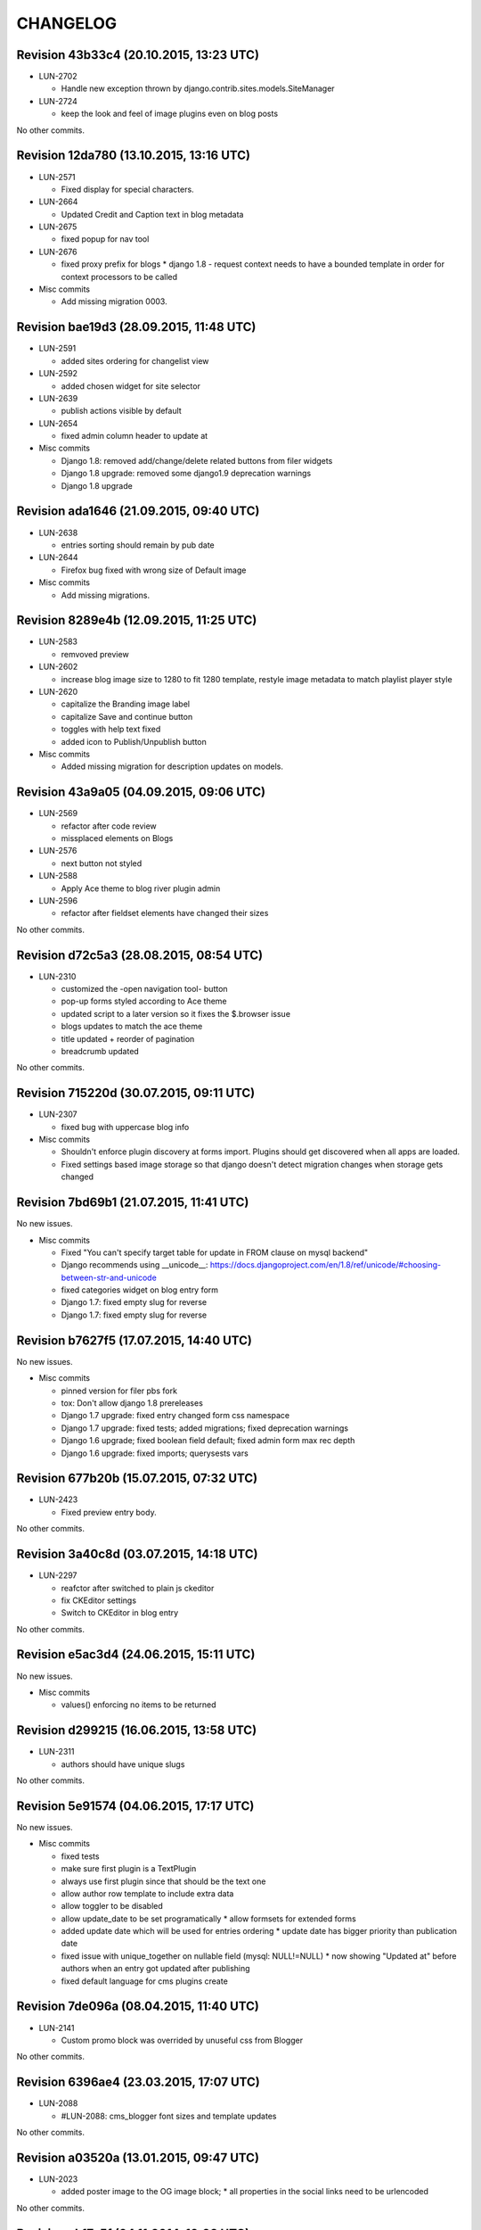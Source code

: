 CHANGELOG
=========

Revision 43b33c4 (20.10.2015, 13:23 UTC)
----------------------------------------

* LUN-2702

  * Handle new exception thrown by django.contrib.sites.models.SiteManager

* LUN-2724

  * keep the look and feel of image plugins even on blog posts

No other commits.

Revision 12da780 (13.10.2015, 13:16 UTC)
----------------------------------------

* LUN-2571

  * Fixed display for special characters.

* LUN-2664

  * Updated Credit and Caption text in blog metadata

* LUN-2675

  * fixed popup for nav tool

* LUN-2676

  * fixed proxy prefix for blogs * django 1.8 - request context needs to have a bounded template in order for context processors to be called

* Misc commits

  * Add missing migration 0003.

Revision bae19d3 (28.09.2015, 11:48 UTC)
----------------------------------------

* LUN-2591

  * added sites ordering for changelist view

* LUN-2592

  * added chosen widget for site selector

* LUN-2639

  * publish actions visible by default

* LUN-2654

  * fixed admin column header to update at

* Misc commits

  * Django 1.8: removed add/change/delete related buttons from filer widgets
  * Django 1.8 upgrade: removed some django1.9 deprecation warnings
  * Django 1.8 upgrade

Revision ada1646 (21.09.2015, 09:40 UTC)
----------------------------------------

* LUN-2638

  * entries sorting should remain by pub date

* LUN-2644

  * Firefox bug fixed with wrong size of Default image

* Misc commits

  * Add missing migrations.

Revision 8289e4b (12.09.2015, 11:25 UTC)
----------------------------------------

* LUN-2583

  * remvoved preview

* LUN-2602

  * increase blog image size to 1280 to fit 1280 template, restyle image metadata to match playlist player style

* LUN-2620

  * capitalize the Branding image label
  * capitalize Save and continue button
  * toggles with help text fixed
  * added icon to Publish/Unpublish button

* Misc commits

  * Added missing migration for description updates on models.

Revision 43a9a05 (04.09.2015, 09:06 UTC)
----------------------------------------

* LUN-2569

  * refactor after code review
  * missplaced elements on Blogs

* LUN-2576

  * next button not styled

* LUN-2588

  * Apply Ace theme to blog river plugin admin

* LUN-2596

  * refactor after fieldset elements have changed their sizes

No other commits.

Revision d72c5a3 (28.08.2015, 08:54 UTC)
----------------------------------------

* LUN-2310

  * customized the -open navigation tool- button
  * pop-up forms styled according to Ace theme
  * updated script to a later version so it fixes the $.browser issue
  * blogs updates to match the ace theme
  * title updated + reorder of pagination
  * breadcrumb updated

No other commits.

Revision 715220d (30.07.2015, 09:11 UTC)
----------------------------------------

* LUN-2307

  * fixed bug with uppercase blog info

* Misc commits

  * Shouldn't enforce plugin discovery at forms import. Plugins should get discovered when all apps are loaded.
  * Fixed settings based image storage so that django doesn't detect migration changes when storage gets changed

Revision 7bd69b1 (21.07.2015, 11:41 UTC)
----------------------------------------

No new issues.

* Misc commits

  * Fixed "You can't specify target table for update in FROM clause on mysql backend"
  * Django recommends using __unicode__: https://docs.djangoproject.com/en/1.8/ref/unicode/#choosing-between-str-and-unicode
  * fixed categories widget on blog entry form
  * Django 1.7: fixed empty slug for reverse
  * Django 1.7: fixed empty slug for reverse

Revision b7627f5 (17.07.2015, 14:40 UTC)
----------------------------------------

No new issues.

* Misc commits

  * pinned version for filer pbs fork
  * tox: Don't allow django 1.8 prereleases
  * Django 1.7 upgrade: fixed entry changed form css namespace
  * Django 1.7 upgrade: fixed tests; added migrations; fixed deprecation warnings
  * Django 1.6 upgrade; fixed boolean field default; fixed admin form max rec depth
  * Django 1.6 upgrade: fixed imports; querysests vars

Revision 677b20b (15.07.2015, 07:32 UTC)
----------------------------------------

* LUN-2423

  * Fixed preview entry body.

No other commits.

Revision 3a40c8d (03.07.2015, 14:18 UTC)
----------------------------------------

* LUN-2297

  * reafctor after switched to plain js ckeditor
  * fix CKEditor settings
  * Switch to CKEditor in blog entry

No other commits.

Revision e5ac3d4 (24.06.2015, 15:11 UTC)
----------------------------------------

No new issues.

* Misc commits

  * values() enforcing no items to be returned

Revision d299215 (16.06.2015, 13:58 UTC)
----------------------------------------

* LUN-2311

  * authors should have unique slugs

No other commits.

Revision 5e91574 (04.06.2015, 17:17 UTC)
----------------------------------------

No new issues.

* Misc commits

  * fixed tests
  * make sure first plugin is a TextPlugin
  * always use first plugin since that should be the text one
  * allow author row template to include extra data
  * allow toggler to be disabled
  * allow update_date to be set programatically * allow formsets for extended forms
  * added update date which will be used for entries ordering * update date has bigger priority than publication date
  * fixed issue with unique_together on nullable field (mysql: NULL!=NULL) * now showing "Updated at" before authors when an entry got updated after publishing
  * fixed default language for cms plugins create

Revision 7de096a (08.04.2015, 11:40 UTC)
----------------------------------------

* LUN-2141

  * Custom promo block was overrided by unuseful css from Blogger

No other commits.

Revision 6396ae4 (23.03.2015, 17:07 UTC)
----------------------------------------

* LUN-2088

  * #LUN-2088: cms_blogger font sizes and template updates

No other commits.

Revision a03520a (13.01.2015, 09:47 UTC)
----------------------------------------

* LUN-2023

  * added poster image to the OG image block; * all properties in the social links need to be urlencoded

No other commits.

Revision ab17a5f (04.11.2014, 10:08 UTC)
----------------------------------------

No new issues.

* Misc commits

  * fixed filer storage copy

Revision b56c5a0 (22.10.2014, 14:27 UTC)
----------------------------------------

* LUN-1673

  * dropping connection words from already existing categories.
  * added js validation for categories field. Also, slugs for categories will strip connection words.

* Misc commits

  * moved styles to css file.

Revision 610a704 (10.10.2014, 09:14 UTC)
----------------------------------------

* LUN-1766

  * Fix facebook sharing on mobile

* LUN-1845

  * Better namespace global styles for blog to avoid conflicts with page's style

No other commits.

Revision 4cc4f3a (15.09.2014, 08:17 UTC)
----------------------------------------

* LUN-1802

  * users should be able to add super landing pages with no title.

* LUN-1834

  * blogs with no titles should have a way to be accessed from the admin

No other commits.

Revision c4f9f88 (04.09.2014, 09:39 UTC)
----------------------------------------

* LUN-1706

  * added intermediary form for blogs with missing layouts

* Misc commits

  * "fixed tests"
  * small code changes
  * set session site for blog forms that are accesed directly from the url
  * added assertions for the intermediary blog form
  * added missing layout help text
  * added wizard forms for home blog
  * bypass page validation errors for blog add form
  * allow admin helper to be used without wizard forms
  * added missing blog layout validation for intermediate form
  * added capability to add multiple admin forms - wizard like

Revision 87990de (18.08.2014, 12:40 UTC)
----------------------------------------

* LUN-1754

  * changed except clause syntax to be forward compatible with Python 3.x
  * let django handle 404s

No other commits.

Revision 897e0b8 (05.08.2014, 12:23 UTC)
----------------------------------------

* LUN-1689

  * IE does not allow '-' character in window name

* LUN-1755

  * fixed IE javascript date parse for formatting.

* Misc commits

  * users that are not allowed on a blog's site should not have access to entries even if they are listed in the allowed users section

Revision d59a7e6 (28.07.2014, 09:22 UTC)
----------------------------------------

* LUN-1737

  * prevent multiple form submissions.

* LUN-1739

  * url for blogs feed is now named + helper that returns the rss url for a blog.

* LUN-1741

  * Match only the placeholder exactly
  * Fix removing all content when the text ends with '<br>'

No other commits.

Revision e0bc55b (18.07.2014, 12:12 UTC)
----------------------------------------

* LUN-1687

  * fixed entry template so that they use their blogs settings and not the blog passed in the context; Added home blog to default /blogs/ view.
  * added help text for new forms
  * fixed home blog admin permissions
  * users should see home blogs only for sites they have permissions on.
  * layout inline is now availble for super landing page
  * moved entry-related actions from blog admin to blog entry admin.
  * - implemented * home blog admin permissions * nav tool enabled * showing home blog nav nodes * home blog add & change forms
  * added new abstract blog that will respond to /blogs/. + refactored code so that we can reuse common pieces from abstract blog.

* LUN-1730

  * fixed toLocaleString entry pub date display issue.

* LUN-1731

  * customize layout should be a button, not a link

* LUN-1735

  * Fix long error message not wrapping

* Misc commits

  * sitemap perf improvement: select-related on blog since all blog related pages use the associated blog slug in their absolute url
  * super landing page url should be displayed in sitemaps
  * fixed tests

Revision 8112de7 (15.07.2014, 12:06 UTC)
----------------------------------------

* LUN-1659

  * Make 'sample text' disappear on any editing action in text plugin
  * Make 'Sample content' text disappear when a user clicks into the blog text editor

* LUN-1724

  * feed url now works with proxied sites

No other commits.

Revision 81ff82d (08.07.2014, 10:18 UTC)
----------------------------------------

* LUN-1619

  * pub date box should not be applied on objects taht don't have publication_date
  * added year to publish date time box

* LUN-1657

  * moving admin formfields fields around

* LUN-1677

  * layout chooser should open in a popup

* LUN-1682

  * fixed tests for admin entries permissions
  * hide admin sections if user is not allowed in any blog

* LUN-1708

  * added current working site permission checks for blogs.

* LUN-1717

  * publish fields should be aware of DST.

* Misc commits

  * removed unused import
  * comment change

Revision 0e8196c (03.07.2014, 07:34 UTC)
----------------------------------------

* LUN-1668

  * Remove entry title capitalization

* LUN-1688

  * Fix short desciption not wrapping in IE11

* LUN-1692

  * Add jshint globals
  * fix sharing buttons on templates with jQuery < 1.8 (missing on/off functions)

* LUN-1704

  * RSS feed for blog + validation for entries slugs

* Misc commits

  * rss enclosures will have length 0 in order to not impact performance
  * fixed validation for disallowed entry slugs
  * rss feeds enabled for blogs.

Revision 71feeba (30.06.2014, 08:31 UTC)
----------------------------------------

* LUN-1684

  * blog pages should only respond to urls that start with /blogs
  * allow proxy prefixes in the blogs urls

No other commits.

Revision 5f21b50 (20.06.2014, 11:53 UTC)
----------------------------------------

* LUN-1671

  * , LUN-1676: fixed navigation between entries; re-fixed blog related url patterns
  * fixed urls so they only match it it starts with blogs

* LUN-1676

  * LUN-1671, LUN-1676: fixed navigation between entries; re-fixed blog related url patterns

* LUN-1678

  * Fix Save button not working after alert is displayed

* LUN-1680

  * dot from filename extension should be stripped.

* Misc commits

  * Remove len(uploaded_poster_image)==CONTENT_LENGTH.

Revision a0cd378 (18.06.2014, 15:39 UTC)
----------------------------------------

* LUN-1655

  * Move help text on the left to avoid tooltip beeing cut off when window is too small

* LUN-1665

  * Add support for timezones that are not multiple of hours
  * Fix calendar not beeing displyed in IE 10 - this occured when the user was set in Pacific Time and the offset wasn't included in   the date string (ex: Wed Jun 18 05:21:38 PDT 2014) so the regex failed - to fix this get timezone programaticaly using the Date object methods

* LUN-1667

  * should not allow titles that generate empty slug

* Misc commits

  * Minor css fix for font size
  * Fix entry text on small break points
  * Increase image max upload size to 2.5 MB

Revision 99d6541 (16.06.2014, 14:40 UTC)
----------------------------------------

* LUN-1651

  * Fix help text alignment in FF and IE
  * Fix help text icon in FF, fix entry description

* LUN-1652

  * blog menu node text should be max 15 chars

* LUN-1653

  * Fix navigation popup not closing

* LUN-1656

  * change 480 breakpoint to be inclusive

* Misc commits

  * Fix blog header height when no image is present
  * help text changes

Revision 547f41e (13.06.2014, 16:22 UTC)
----------------------------------------

* LUN-1621

  * Add link to entry image in blog landing page and river plugin

* LUN-1642

  * fixed tests since blog creation now requires a home page on the working site.
  * a default layout will get generated for a new blog.

* LUN-1643

  * current user should be added in the blog allowed users on creation.
  * added categories to list display; * in order to not affect performance too much, restricted items per page to 50

* LUN-1645

  * Fix text deisplayed under poster image

* LUN-1648

  * changed help text + added help tooltips

* LUN-1650

  * Make header image only 100

Revision e0ab12a (12.06.2014, 12:53 UTC)
----------------------------------------

* LUN-1631

  * changed fieldset text

* LUN-1635

  * should not allow empty author names.

* LUN-1636

  * Remove image Credit/Caption on blog landing page and blog promotion plugin

* LUN-1638

  * poster image should not be displayed in the entry page unless it's enabled
  * added poster image display switch.
  * Changed some poster image help text/label

* LUN-1639

  * Update entry unpublish help text

* Misc commits

  * added tests
  * Fix number of blogs and entries in changelist.
  * Remove dafult entry H1 margin for pages that do not use bootstrap css
  * remove useless space
  * Fix title and category related messages.

Revision 8504886 (10.06.2014, 15:44 UTC)
----------------------------------------

* LUN-1626

  * Fix blog entry admin buttons after 'Reset' is pressed in FF

* LUN-1630

  * code style changes
  * if cdn domain is provided, use it as a custom domain and serve files from it.

* Misc commits

  * Drop entry pagination 'newer'/'older' text on small breakpoints
  * Prevent some style to be overridden by station styles
  * Fix menu going under blog banner

Revision 4092525 (06.06.2014, 09:05 UTC)
----------------------------------------

* LUN-1603

  * all poster images should have a fixed width/height. Smaller images will get a transparent background.

* LUN-1618

  * ignore empty values for date time widget

* Misc commits

  * improve query for getting categories names and ids
  * don't allow regular users to move entries; +tests
  * test move nothing; pep8 forms.py
  * don't test entries.exists(), entries could be []
  * river should diplay its title in the placeholder admin
  * refactoring tests; +pep8
  * changed docstring
  * don't use post_data; don't use redundant list()
  * rename blogentries to entries
  * don't use post_data; add tests for redundant moves
  * comment change.
  * test with saved entries, and one draft entry
  * increment duplicate slug when moving entry; +tests
  * minor stuff
  * move blog entries to a blog

Revision cfd3bf4 (05.06.2014, 11:59 UTC)
----------------------------------------

* LUN-1611

  * fix blog entries pagination display issues

* LUN-1612

  * , LUN-1613, LUN-1614: fix display issues on blog entry

* LUN-1613

  * LUN-1612, LUN-1613, LUN-1614: fix display issues on blog entry

* LUN-1614

  * LUN-1612, LUN-1613, LUN-1614: fix display issues on blog entry

* LUN-1620

  * Show title instead of description, remove date in entry footer

No other commits.

Revision 88c7b30 (03.06.2014, 10:37 UTC)
----------------------------------------

* LUN-1592

  * changed widget for categories in blgo river plugin.

* LUN-1594

  * fixed getting last position in the root nodes.

* LUN-1595

  * added momentjs to blog entry admin in order for the date string to be parsed correctly.

* LUN-1598

  * Fix prev/next not displayed side by side in FF

* LUN-1599

  * URL encode params for social plugins

* LUN-1601

  * Fix entry author field not expanding for long author list

* LUN-1604

  * Use escape() instead of escapejs() to HTML escape menu preview HMTL

No other commits.

Revision fe37dbb (02.06.2014, 12:24 UTC)
----------------------------------------

* LUN-1588

  * Fix blog river entry template

* LUN-1589

  * comment out search box
  * Remove search box from blog

* LUN-1590

  * Added site domain in the view on site url.

* LUN-1593

  * Improve blog river loading experince, fix 'Read more' button
  * move blog targeting js to css block

* LUN-1595

  * toLocaleString does not seem to work on all browsers. Fixed by using toString.

* Misc commits

  * Make sure blog css is not overidden by station custom css

Revision d23fb64 (30.05.2014, 08:52 UTC)
----------------------------------------

Changelog history starts here.
